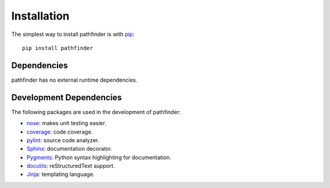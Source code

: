 ============
Installation
============

The simplest way to install pathfinder is with `pip <http://pip.openplans.org>`_:

::

    pip install pathfinder

Dependencies
============

pathfinder has no external runtime dependencies.

Development Dependencies
========================

The following packages are used in the development of pathfinder:

* `nose <http://readthedocs.org/docs/nose/en/latest/>`_: makes unit testing easier.
* `coverage <http://nedbatchelder.com/code/coverage/>`_: code coverage.
* `pylint <http://www.logilab.org/857>`_: source code analyzer.
* `Sphinx <http://sphinx.pocoo.org/>`_: documentation decorator.
* `Pygments <http://pygments.org/>`_: Python syntax highlighting for documentation.
* `docutils <http://docutils.sourceforge.net/>`_: reStructuredText support.
* `Jinja <http://jinja.pocoo.org/docs/>`_: templating language.

